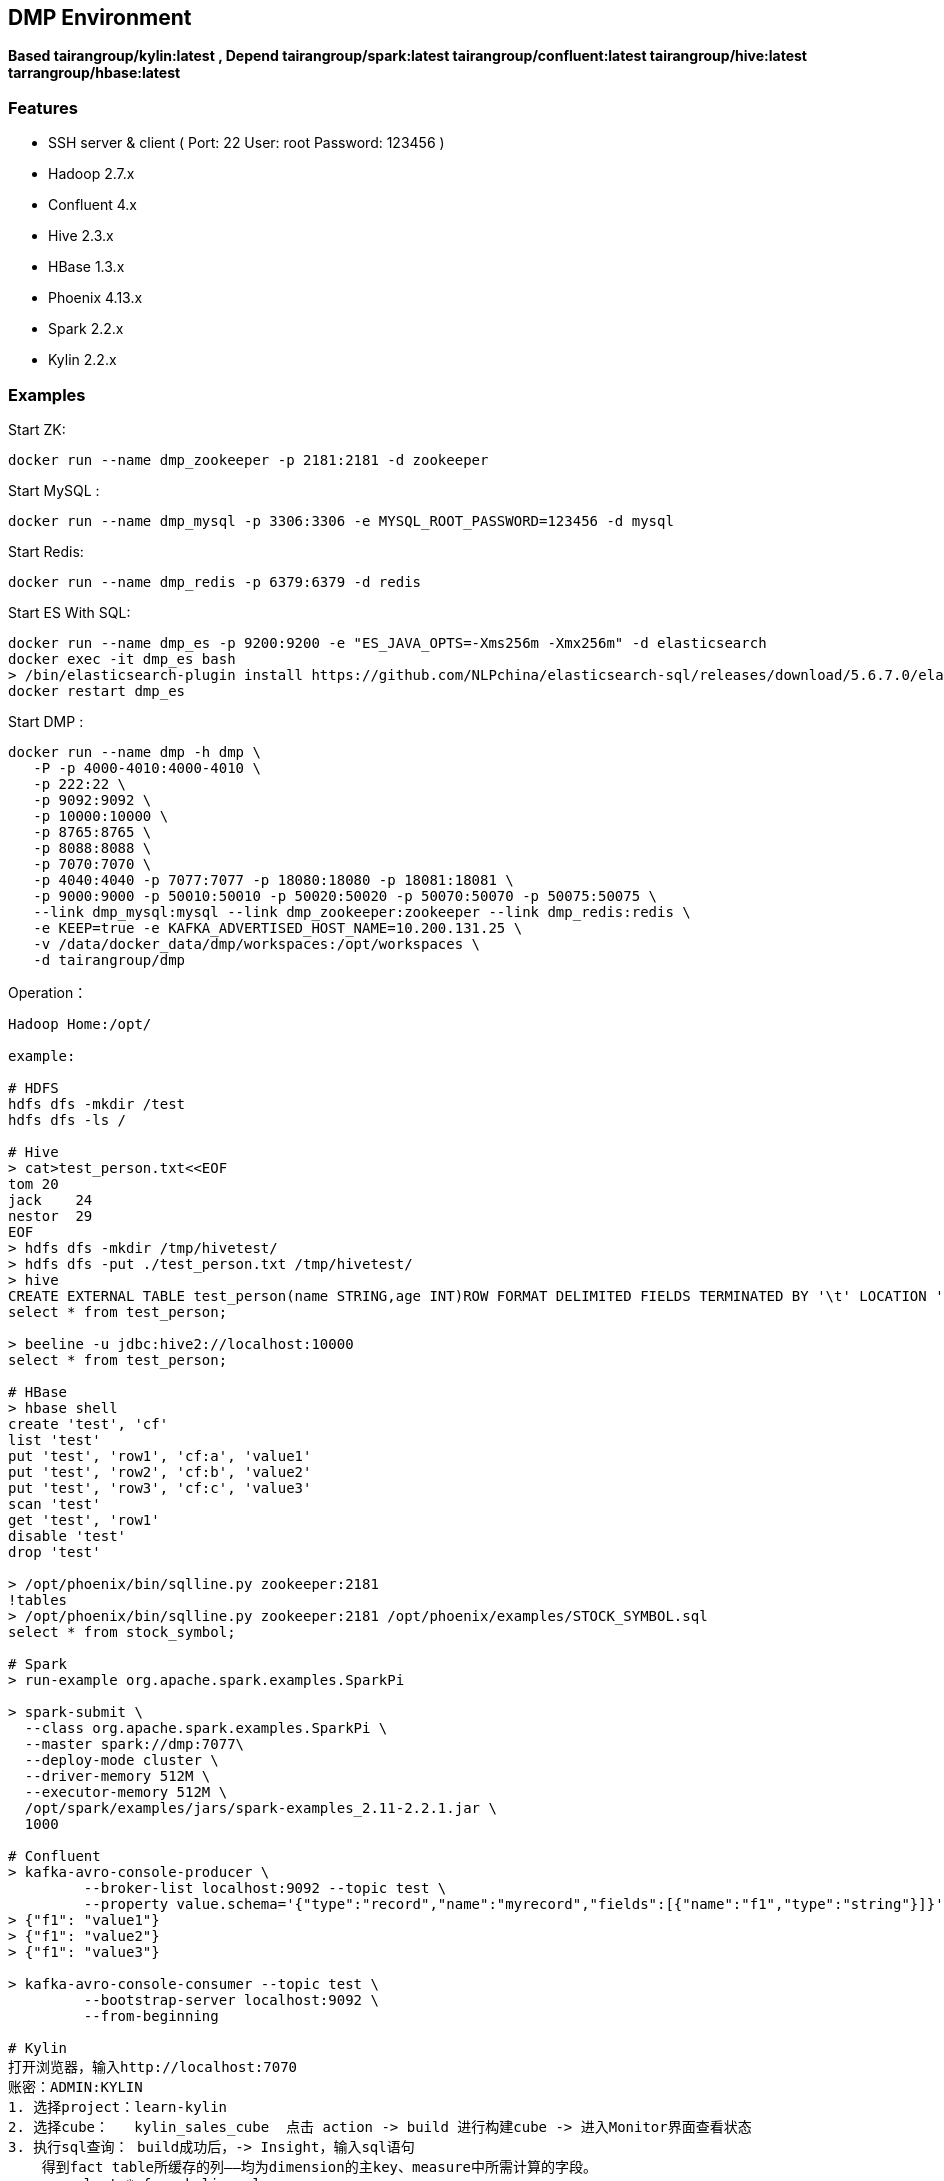 == DMP Environment

*Based tairangroup/kylin:latest , Depend tairangroup/spark:latest tairangroup/confluent:latest tairangroup/hive:latest tarrangroup/hbase:latest*

=== Features

* SSH server & client ( Port: 22 User: root Password: 123456 )
* Hadoop 2.7.x
* Confluent 4.x
* Hive 2.3.x
* HBase 1.3.x
* Phoenix 4.13.x
* Spark 2.2.x
* Kylin 2.2.x

=== Examples

Start ZK:

 docker run --name dmp_zookeeper -p 2181:2181 -d zookeeper

Start MySQL :

 docker run --name dmp_mysql -p 3306:3306 -e MYSQL_ROOT_PASSWORD=123456 -d mysql

Start Redis:

 docker run --name dmp_redis -p 6379:6379 -d redis

Start ES With SQL:

 docker run --name dmp_es -p 9200:9200 -e "ES_JAVA_OPTS=-Xms256m -Xmx256m" -d elasticsearch
 docker exec -it dmp_es bash
 > /bin/elasticsearch-plugin install https://github.com/NLPchina/elasticsearch-sql/releases/download/5.6.7.0/elasticsearch-sql-5.6.7.0.zip
 docker restart dmp_es

Start DMP :

 docker run --name dmp -h dmp \
    -P -p 4000-4010:4000-4010 \
    -p 222:22 \
    -p 9092:9092 \
    -p 10000:10000 \
    -p 8765:8765 \
    -p 8088:8088 \
    -p 7070:7070 \
    -p 4040:4040 -p 7077:7077 -p 18080:18080 -p 18081:18081 \
    -p 9000:9000 -p 50010:50010 -p 50020:50020 -p 50070:50070 -p 50075:50075 \
    --link dmp_mysql:mysql --link dmp_zookeeper:zookeeper --link dmp_redis:redis \
    -e KEEP=true -e KAFKA_ADVERTISED_HOST_NAME=10.200.131.25 \
    -v /data/docker_data/dmp/workspaces:/opt/workspaces \
    -d tairangroup/dmp

Operation：

[source,shell]
----
Hadoop Home:/opt/

example:

# HDFS
hdfs dfs -mkdir /test
hdfs dfs -ls /

# Hive
> cat>test_person.txt<<EOF
tom 20
jack    24
nestor  29
EOF
> hdfs dfs -mkdir /tmp/hivetest/
> hdfs dfs -put ./test_person.txt /tmp/hivetest/
> hive
CREATE EXTERNAL TABLE test_person(name STRING,age INT)ROW FORMAT DELIMITED FIELDS TERMINATED BY '\t' LOCATION '/tmp/hivetest';
select * from test_person;

> beeline -u jdbc:hive2://localhost:10000
select * from test_person;

# HBase
> hbase shell
create 'test', 'cf'
list 'test'
put 'test', 'row1', 'cf:a', 'value1'
put 'test', 'row2', 'cf:b', 'value2'
put 'test', 'row3', 'cf:c', 'value3'
scan 'test'
get 'test', 'row1'
disable 'test'
drop 'test'

> /opt/phoenix/bin/sqlline.py zookeeper:2181
!tables
> /opt/phoenix/bin/sqlline.py zookeeper:2181 /opt/phoenix/examples/STOCK_SYMBOL.sql
select * from stock_symbol;

# Spark
> run-example org.apache.spark.examples.SparkPi

> spark-submit \
  --class org.apache.spark.examples.SparkPi \
  --master spark://dmp:7077\
  --deploy-mode cluster \
  --driver-memory 512M \
  --executor-memory 512M \
  /opt/spark/examples/jars/spark-examples_2.11-2.2.1.jar \
  1000

# Confluent
> kafka-avro-console-producer \
         --broker-list localhost:9092 --topic test \
         --property value.schema='{"type":"record","name":"myrecord","fields":[{"name":"f1","type":"string"}]}'
> {"f1": "value1"}
> {"f1": "value2"}
> {"f1": "value3"}

> kafka-avro-console-consumer --topic test \
         --bootstrap-server localhost:9092 \
         --from-beginning

# Kylin
打开浏览器，输入http://localhost:7070
账密：ADMIN:KYLIN
1. 选择project：learn-kylin
2. 选择cube：   kylin_sales_cube  点击 action -> build 进行构建cube -> 进入Monitor界面查看状态
3. 执行sql查询： build成功后，-> Insight，输入sql语句
    得到fact table所缓存的列——均为dimension的主key、measure中所需计算的字段。
    -> select * from kylin_sales
    各个时间段内的销售额及购买量：
    -> select part_dt, sum(price) as total_selled, count(distinct seller_id) as sellers
       from kylin_sales
       group by part_dt
       order by part_dt
# Kylin stream
1. 往队列  kylin_streaming_topic 添加数据
> kafka-console-producer \
         --broker-list localhost:9092 --topic kylin_streaming_topic \
> {"country":"CANADA","amount":28.410708132590624,"qty":6,"currency":"USD","order_time":1518054870159,"category":"Other","device":"Andriod","user":{"gender":"Female","id":"696ff071-20fa-444c-a029-07f92f06cabc","age":27}}
> {"country":"CHINA","amount":59.28096379181497,"qty":6,"currency":"USD","order_time":1518054870169,"category":"ELECTRONIC","device":"Other","user":{"gender":"Male","id":"1e3a9bc1-e4ac-4869-810a-e7d01381b7c8","age":26}}

2. 选择cube：   kylin_streaming_cube  点击 action -> build 进行构建cube -> 进入Monitor界面查看状态
3. 执行sql查询： build成功后，-> Insight，输入sql语句

   select minute_start, count(*), sum(amount), sum(qty) from streaming_sales_table group by minute_start order by minute_start

----

=== Environments

|===
| Env | Default Value | Remark

| TZ | Asia/Shanghai |
| KEEP | false | true = always run
| KAFKA_ADVERTISED_HOST_NAME | HOSTNAME |
| KAFKA_ADVERTISED_PORT | 9092 |
| KAFKA_PORT | 9092 |
|===

=== Volumes

|===
| volume | Remark

| /data/hadoop/hdfs/nn | Name node path
| /data/hadoop/hdfs/dn | Data node path
| /opt/confluent/share/java | jars
|===

=== Expose Ports

|===
| Port | Remark

| 22 | SSH Port

| 9092 | Kafka Service Port

| 10000 | Service for programatically (Thrift/JDBC) connecting to Hive,ENV Variable HIVE_PORT

| 60000 | ``hbase.master.port``
| 60010 | The port for the HBase­Master web UI. Set to -1 if you do not want the info server to run. ``hbase.master.info.port``
| 60030 | ``hbase.regionserver.info.port``
| 8765 | HBase Query Server default port

| 4040 | ``REST API``
| 7077 | ``SPARK_MASTER_PORT``
| 18080 | ``SPARK_MASTER_WEBUI_PORT``
| 18081 | ``SPARK_WORKER_WEBUI_PORT``

| 9000 | File system metadata operations ``fs.default.name``
| 50010 | Data transfer ``dfs.datanode.address``
| 50020 | Metadata operations ``dfs.datanode.ipc.address``
| 50070 | Web UI to look at current status of HDFS, explore file system ``dfs.http.address``
| 50075 | DataNode WebUI to access the status, logs etc. ``dfs.datanode.http.address``
| 50090 | Checkpoint for NameNode metadata ``dfs.secondary.http.address``
|===